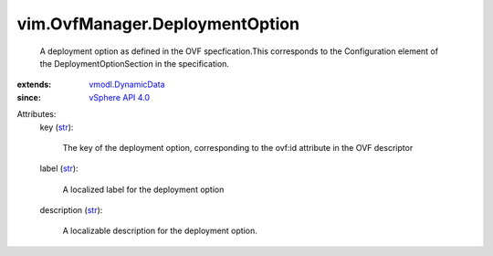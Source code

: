 .. _str: https://docs.python.org/2/library/stdtypes.html

.. _vSphere API 4.0: ../../vim/version.rst#vimversionversion5

.. _vmodl.DynamicData: ../../vmodl/DynamicData.rst


vim.OvfManager.DeploymentOption
===============================
  A deployment option as defined in the OVF specfication.This corresponds to the Configuration element of the DeploymentOptionSection in the specification.
:extends: vmodl.DynamicData_
:since: `vSphere API 4.0`_

Attributes:
    key (`str`_):

       The key of the deployment option, corresponding to the ovf:id attribute in the OVF descriptor
    label (`str`_):

       A localized label for the deployment option
    description (`str`_):

       A localizable description for the deployment option.

